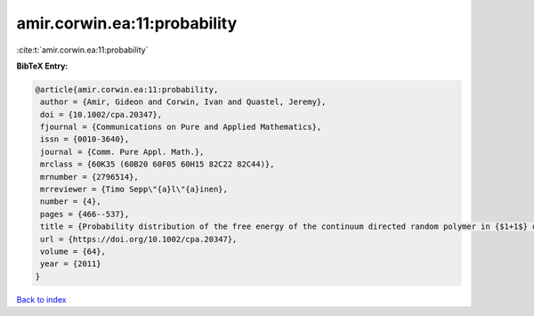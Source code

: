 amir.corwin.ea:11:probability
=============================

:cite:t:`amir.corwin.ea:11:probability`

**BibTeX Entry:**

.. code-block:: bibtex

   @article{amir.corwin.ea:11:probability,
    author = {Amir, Gideon and Corwin, Ivan and Quastel, Jeremy},
    doi = {10.1002/cpa.20347},
    fjournal = {Communications on Pure and Applied Mathematics},
    issn = {0010-3640},
    journal = {Comm. Pure Appl. Math.},
    mrclass = {60K35 (60B20 60F05 60H15 82C22 82C44)},
    mrnumber = {2796514},
    mrreviewer = {Timo Sepp\"{a}l\"{a}inen},
    number = {4},
    pages = {466--537},
    title = {Probability distribution of the free energy of the continuum directed random polymer in {$1+1$} dimensions},
    url = {https://doi.org/10.1002/cpa.20347},
    volume = {64},
    year = {2011}
   }

`Back to index <../By-Cite-Keys.rst>`_
